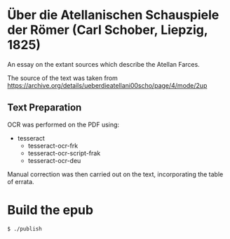 * Über die Atellanischen Schauspiele der Römer (Carl Schober, Liepzig, 1825)

An essay on the extant sources which describe the Atellan Farces. 

The source of the text was taken from https://archive.org/details/ueberdieatellani00scho/page/4/mode/2up

** Text Preparation
OCR was performed on the PDF using:

- tesseract
  - tesseract-ocr-frk
  - tesseract-ocr-script-frak
  - tesseract-ocr-deu

Manual correction was then carried out on the text, incorporating the table of errata.

* Build the epub

=$ ./publish=
